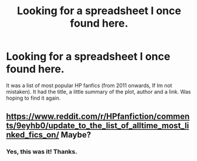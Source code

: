 #+TITLE: Looking for a spreadsheet I once found here.

* Looking for a spreadsheet I once found here.
:PROPERTIES:
:Score: 6
:DateUnix: 1545984949.0
:DateShort: 2018-Dec-28
:FlairText: Request
:END:
It was a list of most popular HP fanfics (from 2011 onwards, If Im not mistaken). It had the title, a little summary of the plot, author and a link. Was hoping to find it again.


** [[https://www.reddit.com/r/HPfanfiction/comments/9eyhb0/update_to_the_list_of_alltime_most_linked_fics_on/]] Maybe?
:PROPERTIES:
:Author: advieser
:Score: 7
:DateUnix: 1545994625.0
:DateShort: 2018-Dec-28
:END:

*** Yes, this was it! Thanks.
:PROPERTIES:
:Score: 2
:DateUnix: 1545995975.0
:DateShort: 2018-Dec-28
:END:
